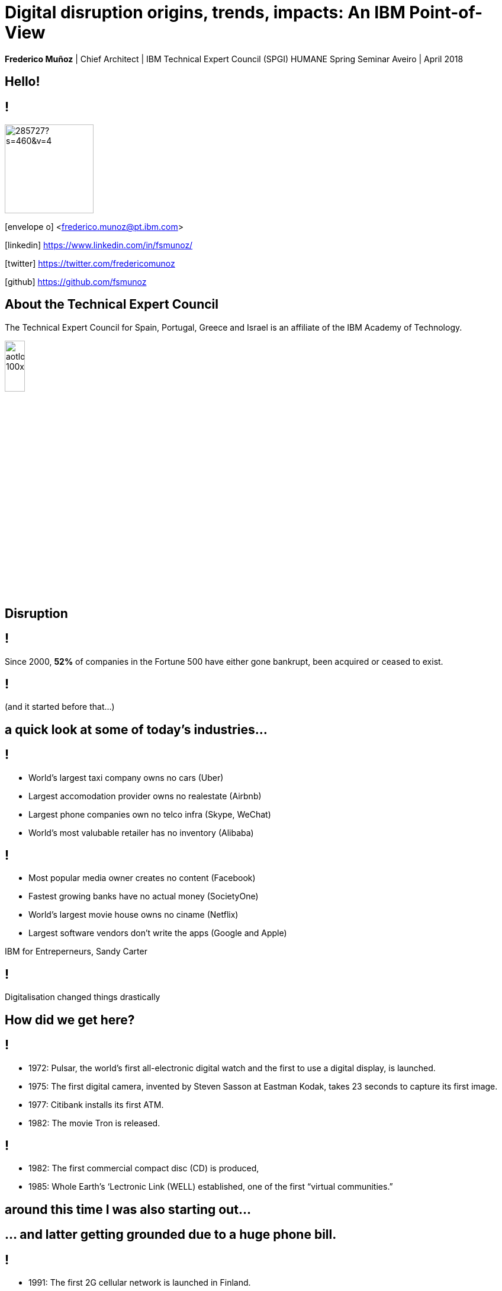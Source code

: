 = Digital disruption origins, trends, impacts: An IBM Point-of-View
:date: 6-Apr-2018
:slide-background-video: stars.webm
:_title-slide-background-video: stars.webm
:title-slide-background-image:  luddites.png
:_revealjs_center: false
:icons: font
:stem: latexmath

[.location]
*Frederico Muñoz* | Chief Architect | IBM Technical Expert Council (SPGI)
HUMANE Spring Seminar
Aveiro | April 2018

[.big]
== Hello!

== !
image::https://avatars0.githubusercontent.com/u/285727?s=460&v=4[width="150", border="0"]

icon:envelope-o[] <frederico.munoz@pt.ibm.com>

icon:linkedin[] https://www.linkedin.com/in/fsmunoz/

icon:twitter[] https://twitter.com/fredericomunoz

icon:github[] https://github.com/fsmunoz

== About the Technical Expert Council

The Technical Expert Council for Spain, Portugal, Greece and Israel is
an affiliate of the IBM Academy of Technology.

image::https://researcher.watson.ibm.com/researcher/images/aotlogo_100x100.png[width=20%,role=inline] 


[.bigger]
== Disruption

== !

Since 2000, *52%* of companies in the Fortune 500 have either gone
bankrupt, been acquired or ceased to exist.

[background-image=blade-runner.jpg]
== !
(and it started before that...)

== a quick look at some of today's industries...
== !

[%step]
* World's largest taxi company owns no cars (Uber)
* Largest accomodation provider owns no  realestate (Airbnb)
* Largest phone companies own no telco infra (Skype, WeChat)
* World's most valubable retailer has no inventory (Alibaba)

== !
[%step]
* Most popular media owner creates no content (Facebook)
* Fastest growing banks have no actual money (SocietyOne)
* World's largest movie house owns no ciname (Netflix)
* Largest software vendors don't write the apps (Google and Apple)

[.reference]
IBM for Entreperneurs, Sandy Carter


== !

Digitalisation changed things drastically

[.big]
== How did we get here?


[background-image=https://fronteffects.files.wordpress.com/2014/04/tron-disneyscreencaps-com-7858.jpg]
== !
* 1972: Pulsar, the world's first all-electronic digital watch and the first to use a digital display, is launched.
* 1975: The first digital camera, invented by Steven Sasson at Eastman Kodak, takes 23 seconds to capture its first image. 
* 1977: Citibank installs its first ATM. 
* 1982: The movie Tron is released.

== !
* 1982: The first commercial compact disc (CD) is produced,
* 1985: Whole Earth’s ‘Lectronic Link (WELL) established, one of the first “virtual communities.”

[background-image=https://d2c85jgx6ttczr.cloudfront.net/assets/import/2017/05/o-ZX-SPECTRUM-facebook.jpg]
== around this time I was also starting out...

[background-image=https://cleaner.ansilove.org/artwork/cl!-ppcm.ans.png]
== ... and latter getting grounded due to a huge phone bill.

[background-image=https://blog.sciencemuseum.org.uk/wp-content/uploads/2017/08/WWW.jpg]
== !
* 1991:                                       The first 2G cellular network is launched in Finland.
* 1992:                              Tim Berners-Lee posts the first photo uploaded to the Web,
* 1994:                    A large pepperoni, mushroom and extra cheese pizza from Pizza Hut is ordered online, possibly the first transaction on the Web.
* 1998:                                       Digital Television transmission commences in the U.K. and the U.S

[background-image=film.jpg]
== !

* 2002:                                       Digital information storage surpasses non-digital for the first time.
* 2003:                                       More digital cameras than traditional film cameras are sold in the U.S. for the first time.
* 2003:                            The DVD format (launched in the late 1990s) becomes more popular than VHS in the U.S.
* 2008:                                       More music is sold by iTunes than by Wal-Mart.

[background-image=press.jpg]
== !
* 2011:                                       Amazon.com sells more Kindle books than print books.
* 2014:                                       Streaming revenue from services like Spotify and Pandora overtake CD sales for the first time.
* 2015                                       Every minute, Skype users make 110,040 calls, Twitter users send 347,222 tweets, YouTube users upload 300 hours of new videos, Pinterest users pin 9,722 images, Netflix subscribers stream 77,160 hours of video, Snapchat users share 284,722 snaps, and Facebook users like 4,166,667 posts.



== Key factors that fueled disruption

* Rise of mobile
* The Cloud
* IoT


== !

* "Digital first" culture competitors
* Different customer interaction models
* New markets

==  !
[.bigquote]
As different as these new disruptors are from one another,
they all display the ability to leverage digital technologies to
understand the customer, sense market shifts, and innovate faster than
the competition.
-- HBR 2016

== Keeping up

The use of data, analytics, and automation is considered essential to
resist the onslaught.

[.big]
== Digital intelligence


== !
* Digitalisation by itself is not enough.
* Analytics is needed to use the data to make better, more informed choices.

[.big]
== No industry is immune

== Financial sector

* ATMs are ubiquitous - but being replaced by cashless operations via mobile.
* An onslaught of digital invaders like Simple, Tesco Bank, PayPal, Square, Alibaba.com, etc.
* The need for speed and innovation pose a constant challenge when catering to an ever younger Digital generation.

== !

[.bigquote]
80% of CXOs are experimenting with different business models or thinking of doing so, using cloud for innovation.
-- Robert Leblanc, Senior Vice President, IBM Cloud,

== Insurance

* Rapid digitization and changing customer demographics are putting
immense pressure on the insurers today and making them rethink the way
they run the insurance industry.
* Millennials, who are the true digital
generation, have already taken over the baby boomers and now make up a
quarter of the UK population as per the Inkling Millenial Report
2015.
* Almost 20% of millennials say they would buy insurance from
Google since they are easier to reach as per a recent IBM Institute of
Business Value study.

== Automotive industry: "smartphones on wheels"

* The connected car and IoT
* Autonomous driving
* Mobile devices as the main form of interaction

== !
[.bigquote]
The fear of OEMs is that a car will become a
smartphone on wheels, with cars built around their entertainment value
rather than their hardware value.
-- Paul Fielden (Global Center of Competence Lead, IBM Automotive)
== Analogs vs Digitals

== !

From the HBR study:

* A cement company invested in analytics.
* An hospitality company invested heavily in analytics to people
  skilled in analysing digital trends.
* Pharma companies are analysing data to track usage.


== Out with old, in with the new?

[background-image="https://cdn.vox-cdn.com/uploads/chorus_image/image/44154932/cdn.indiewire.0.0.jpg"]
[.big]
== The Incumbents Strike Back

== !

"What’s required, now more than ever, is the fortitude for perpetual reinvention."

== Dancing with disruption

Seventy-two percent of C-suite executives tell us that innovative
industry incumbents lead the disruption in their industry

[.big]
== What changed?

== One wave of disruption may be abating.

[%step]
* Ubiquitous mobility and digital media have already shaken up the most
susceptible industries.
* The number of business startups in the United States recently reached a 40-year low.
* Incumbents honed their skills to acquire nascent disruptors, along
  with their digital skills and innovator talent.
  

== Disruption without startups

* Disruption hasn’t gone underground. Instead, it’s emerging as a
capability incumbents are ready to embrace.
* Innovation is no longer the province of the hungry upstart. 

[.big]
== The path to personalization

== !

_In three sectors alone – retail, healthcare and financial services –
personalization will drive a revenue shift of USD 800 billion to the
15 percent of companies that get it right._

== !

_Discriminant analysis of C-suite executives’ responses to our
questions reveals that one factor, more than any other, distinguishes
the leaders – the Reinventors – from other organizations. It is the
capacity to use data to identify unmet customer needs._

== AI and the search for effective personalisation

As design thinkers, Reinventors are always on the hunt for new clues
that reveal customer needs. Over one-quarter of Reinventors turn to
artificial intelligence technologies and cognitive solutions to better
understand customers and improve the customer experience.

[.big]
== Orchestrating the future

== !

On average, platform orchestrators grow revenues faster and generate
higher profits than other business models, earning market valuations
as high as eight times revenue

== How to do it?

[%step]
* *Create value from reciprocity* – Adopt a deeply collaborative
   approach that spans an ecosystem to create win-win propositions
* *Capitalize on data* – Cultivate and orchestrate data as their most
   important asset to hone performance and the capacity for continuous
   change
* *Commit to innovation* – Reallocate capital and resources from
   defending markets to innovating in new ones.

== Cooperation and competition

The biggest step change between Platform Builders and the Platform
Operators that already have platforms in place is their attitude
toward competitors.


== !

_Six of Canada’s leading banks – the Bank of Montreal, Canadian
Imperial Bank of Commerce, Desjardins Group, Royal Bank of Canada,
Scotiabank and TD Bank – came together to establish a digital identity
verification service on a blockchain platform._

== Capitalise on data

[%step]
* be open to mutual advantage
* double down on data

== Commit to inovation

Those who’ve already established a platform model are allocating on average 9.0 percent of their capital toward it.

[.big]
== Innovation in motion

Cultivating autonomy and continuous learning by implementing a more
fluid work structure made up of cross-functional teams.

== Becoming agile

[%step]
* *Dynamic vision*: understanding where the industry is heading, promote
  transparency and dialogue with employees, clearly express the
  overall company vision.
* *Open culture* : promote active employee participation, empower teams, promote collaboration and knowledge sharing.
* *Agile operations*: invest in continuos employee skills development,
   reward both fast failure and sucessful innovation, adopted a fluid
   work structure built on cross-functional teams.


[.big]
== Actions to take now


== Interrogate your environment

[%step]
* Remain on high alert and avoid complacency about past successes.
* Design and play a new offense.
* Get ever closer.

== Commit with frequency
[%step]
* Divest to invest.
* Invest for new growth.
* Prioritize advocacy and co-creation over advertising.

== Experiment deliberately

* Seek innovation over institutionalization.
* Write new rules.
* Find energy in motion.


[.big]
== Architect for disruption


* Relentlessly reduce unit IT costs by putting the right workload on
  the most suitable best-fit infrastructure.
* Easily and securely store, process and find value in a continuous
  volume of structured and unstructured data.
* Continually improve and personalize user experiences by infusing
  artificial intelligence (AI) and machine learning (ML) technologies.
* Rapidly design, deploy and maintain your new transformative
  applications.


== Beyond digital disruption

[.big]
== Cognitive disruption

== !
* Understand – images, language and other unstructured data in claims
  photos, underwriters’ notes and contact center recordings.
* Reason – by comprehending insurance concepts, forming hypotheses and
  inferring and extracting ideas.
* Learn – by developing and sharpening expertise with each new data
  point, interaction and outcome.
* Interact – with employees and policyholders in a natural way that
  allows cognitive solutions to dissolve barriers between humans and
  machine.

== !

What the future holds?

[background-image="http://web.eecs.umich.edu/~profmars/wp-content/uploads/2014/10/SHORPY_00529u1-1080x380.jpg"]
== IBM Research 5 in 5

[background-image=blockchain-stop.jpg]
== Blockchain

== !

Within the next five years, cryptographic anchors and blockchain
technology will ensure a product’s authenticity -- from its point of
origin to the hands of the customer.

[background-image=leadspace-large.jpg]
== Security & Cryptography

== !

The scale and sophistication of cyber-attacks escalates every year, as
do the stakes. In five years, new methods of attack will make today’s
security measures woefully inadequate.

[background-image=ocean-stop.jpg]
== AI, robots and the oceans

== !

In five years, small autonomous AI microscopes, networked in the cloud
and deployed around the world, will continually monitor the condition
of the natural resource most critical to our survival: water.

[background-image=illustration-net.png]
== AI bias

== !

Within five years, the number of biased AI systems and algorithms will
increase. But we will deal with them accordingly – coming up with new
solutions to control bias in AI and champion AI systems free of it.

[background-image="http://research.ibm.com/ibm-q/images/card-360.jpg"]
== Quantum computing

In five years, the effects of quantum computing will reach beyond the
research lab. It will be used extensively by new categories of
professionals and developers looking to this emerging method of
computing to solve problems once considered unsolvable.



== In education

* Khan Academy started as a Youtube playlist, now offers structured
  online courses.
* edX, Coursera

== From the universities

* MIT OpenCourseware

[background-image=https://static.independent.co.uk/s3fs-public/thumbnails/image/2015/10/20/23/backtothefuture.jpg]
== !

[background-color="white"]
== !
[.stretch]
image::external_threats.png[]
[.big]
== Thank you!



== References

[.tiny]

* Cover image: Luddites smashing a loom, from https://en.wikipedia.org/wiki/Luddite#/media/File:FrameBreaking-1812.jpg[Wikipedia]
* Cover image from Greek vase from https://www.studenthandouts.com/01-Web-Pages/01-Picture-Pages/09.03-Blue-Ancient-Greek-Classical-Education.htm[Student Handouts] (cf. FURTWÄNGLER, A.; REICHHOLD, K. Griechische Vasenmalerei, vols. I-III. 1904)
* "The Empire Strikes Back" image from https://www.polygon.com/2014/11/14/7222237/this-modern-empire-strikes-back-trailer-is-just-fantastic[Polygon]. THE EMPIRE STRIKES BACK TM & © 1980 Lucasfilm Ltd. (LFL) All rights reserved.
* AI in Insurance data from https://www.ibm.com/blogs/insights-on-business/insurance/artificial-intelligence-machine-learning-insurance-industry/[Artificial intelligence and machine learning – Is this the next big disruption in the insurance industry?]
== References

* https://www.ibm.com/services/insights/c-suite-study/19th-edition:[Global C-suite Study: Incumbents Strike Back], IBM Institute for Business Value
* https://www.forbes.com/sites/gilpress/2015/12/27/a-very-short-history-of-digitization[A Very Short History of Digitization], Gil Press, Forbes.
